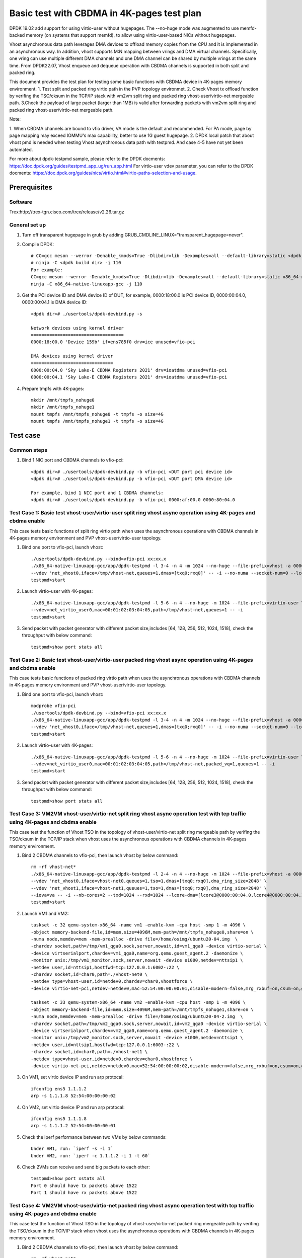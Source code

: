 .. SPDX-License-Identifier: BSD-3-Clause
   Copyright(c) 2022 Intel Corporation

===========================================
Basic test with CBDMA in 4K-pages test plan
===========================================

DPDK 19.02 add support for using virtio-user without hugepages. The --no-huge mode was augmented to use memfd-backed memory
(on systems that support memfd), to allow using virtio-user-based NICs without hugepages.

Vhost asynchronous data path leverages DMA devices to offload memory copies from the CPU and it is implemented in an asynchronous way.
In addition, vhost supports M:N mapping between vrings and DMA virtual channels. Specifically, one vring can use multiple different DMA
channels and one DMA channel can be shared by multiple vrings at the same time. From DPDK22.07, Vhost enqueue and dequeue operation with
CBDMA channels is supported in both split and packed ring.

This document provides the test plan for testing some basic functions with CBDMA device in 4K-pages memory environment.
1. Test split and packed ring virtio path in the PVP topology environmet.
2. Check Vhost tx offload function by verifing the TSO/cksum in the TCP/IP stack with vm2vm split ring and packed ring
vhost-user/virtio-net mergeable path.
3.Check the payload of large packet (larger than 1MB) is valid after forwarding packets with vm2vm split ring and packed ring
vhost-user/virtio-net mergeable path.

Note:

1. When CBDMA channels are bound to vfio driver, VA mode is the default and recommended.
For PA mode, page by page mapping may exceed IOMMU's max capability, better to use 1G guest hugepage.
2. DPDK local patch that about vhost pmd is needed when testing Vhost asynchronous data path with testpmd. And case 4-5 have not yet been automated.

For more about dpdk-testpmd sample, please refer to the DPDK docments:
https://doc.dpdk.org/guides/testpmd_app_ug/run_app.html
For virtio-user vdev parameter, you can refer to the DPDK docments:
https://doc.dpdk.org/guides/nics/virtio.html#virtio-paths-selection-and-usage.

Prerequisites
=============

Software
--------
Trex:http://trex-tgn.cisco.com/trex/release/v2.26.tar.gz

General set up
--------------
1. Turn off transparent hugepage in grub by adding GRUB_CMDLINE_LINUX="transparent_hugepage=never".
   
2. Compile DPDK::

	# CC=gcc meson --werror -Denable_kmods=True -Dlibdir=lib -Dexamples=all --default-library=static <dpdk build dir>
	# ninja -C <dpdk build dir> -j 110
	For example:
	CC=gcc meson --werror -Denable_kmods=True -Dlibdir=lib -Dexamples=all --default-library=static x86_64-native-linuxapp-gcc
	ninja -C x86_64-native-linuxapp-gcc -j 110

3. Get the PCI device ID and DMA device ID of DUT, for example, 0000:18:00.0 is PCI device ID, 0000:00:04.0, 0000:00:04.1 is DMA device ID::

	<dpdk dir># ./usertools/dpdk-devbind.py -s

	Network devices using kernel driver
	===================================
	0000:18:00.0 'Device 159b' if=ens785f0 drv=ice unused=vfio-pci

	DMA devices using kernel driver
	===============================
	0000:00:04.0 'Sky Lake-E CBDMA Registers 2021' drv=ioatdma unused=vfio-pci
	0000:00:04.1 'Sky Lake-E CBDMA Registers 2021' drv=ioatdma unused=vfio-pci

4. Prepare tmpfs with 4K-pages::

	mkdir /mnt/tmpfs_nohuge0
	mkdir /mnt/tmpfs_nohuge1
	mount tmpfs /mnt/tmpfs_nohuge0 -t tmpfs -o size=4G
	mount tmpfs /mnt/tmpfs_nohuge1 -t tmpfs -o size=4G

Test case
=========

Common steps
------------
1. Bind 1 NIC port and CBDMA channels to vfio-pci::

	<dpdk dir># ./usertools/dpdk-devbind.py -b vfio-pci <DUT port pci device id>
	<dpdk dir># ./usertools/dpdk-devbind.py -b vfio-pci <DUT port DMA device id>

	For example, bind 1 NIC port and 1 CBDMA channels:
	<dpdk dir># ./usertools/dpdk-devbind.py -b vfio-pci 0000:af:00.0 0000:80:04.0

Test Case 1: Basic test vhost-user/virtio-user split ring vhost async operation using 4K-pages and cbdma enable
---------------------------------------------------------------------------------------------------------------
This case tests basic functions of split ring virtio path when uses the asynchronous operations with CBDMA channels in 4K-pages memory environment and PVP vhost-user/virtio-user topology.

1. Bind one port to vfio-pci, launch vhost::

	./usertools/dpdk-devbind.py --bind=vfio-pci xx:xx.x
	./x86_64-native-linuxapp-gcc/app/dpdk-testpmd -l 3-4 -n 4 -m 1024 --no-huge --file-prefix=vhost -a 0000:18:00.0 -a 0000:00:04.0 \
	--vdev 'net_vhost0,iface=/tmp/vhost-net,queues=1,dmas=[txq0;rxq0]' -- -i --no-numa --socket-num=0 --lcore-dma=[lcore4@0000:00:04.0]
	testpmd>start

2. Launch virtio-user with 4K-pages::

	./x86_64-native-linuxapp-gcc/app/dpdk-testpmd -l 5-6 -n 4 --no-huge -m 1024 --file-prefix=virtio-user \
	--vdev=net_virtio_user0,mac=00:01:02:03:04:05,path=/tmp/vhost-net,queues=1 -- -i
	testpmd>start

3. Send packet with packet generator with different packet size,includes [64, 128, 256, 512, 1024, 1518], check the throughput with below command::

	testpmd>show port stats all

Test Case 2: Basic test vhost-user/virtio-user packed ring vhost async operation using 4K-pages and cbdma enable
----------------------------------------------------------------------------------------------------------------
This case tests basic functions of packed ring virtio path when uses the asynchronous operations with CBDMA channels in 4K-pages memory environment and PVP vhost-user/virtio-user topology.

1. Bind one port to vfio-pci, launch vhost::

	modprobe vfio-pci
	./usertools/dpdk-devbind.py --bind=vfio-pci xx:xx.x
	./x86_64-native-linuxapp-gcc/app/dpdk-testpmd -l 3-4 -n 4 -m 1024 --no-huge --file-prefix=vhost -a 0000:18:00.0 -a 0000:00:04.0 \
	--vdev 'net_vhost0,iface=/tmp/vhost-net,queues=1,dmas=[txq0;rxq0]' -- -i --no-numa --socket-num=0 --lcore-dma=[lcore4@0000:00:04.0]
	testpmd>start

2. Launch virtio-user with 4K-pages::

	./x86_64-native-linuxapp-gcc/app/dpdk-testpmd -l 5-6 -n 4 --no-huge -m 1024 --file-prefix=virtio-user \
	--vdev=net_virtio_user0,mac=00:01:02:03:04:05,path=/tmp/vhost-net,packed_vq=1,queues=1 -- -i
	testpmd>start

3. Send packet with packet generator with different packet size,includes [64, 128, 256, 512, 1024, 1518], check the throughput with below command::

	testpmd>show port stats all

Test Case 3: VM2VM vhost-user/virtio-net split ring vhost async operation test with tcp traffic using 4K-pages and cbdma enable
-------------------------------------------------------------------------------------------------------------------------------
This case test the function of Vhost TSO in the topology of vhost-user/virtio-net split ring mergeable path by verifing the TSO/cksum in the TCP/IP stack
when vhost uses the asynchronous operations with CBDMA channels in 4K-pages memory environment.

1. Bind 2 CBDMA channels to vfio-pci, then launch vhost by below command::

	rm -rf vhost-net*
	./x86_64-native-linuxapp-gcc/app/dpdk-testpmd -l 2-4 -n 4 --no-huge -m 1024 --file-prefix=vhost -a 0000:00:04.0 -a 0000:00:04.1 \
	--vdev 'net_vhost0,iface=vhost-net0,queues=1,tso=1,dmas=[txq0;rxq0],dma_ring_size=2048' \
	--vdev 'net_vhost1,iface=vhost-net1,queues=1,tso=1,dmas=[txq0;rxq0],dma_ring_size=2048' \
	--iova=va -- -i --nb-cores=2 --txd=1024 --rxd=1024 --lcore-dma=[lcore3@0000:00:04.0,lcore4@0000:00:04.1]
	testpmd>start

2. Launch VM1 and VM2::

	taskset -c 32 qemu-system-x86_64 -name vm1 -enable-kvm -cpu host -smp 1 -m 4096 \
	-object memory-backend-file,id=mem,size=4096M,mem-path=/mnt/tmpfs_nohuge0,share=on \
	-numa node,memdev=mem -mem-prealloc -drive file=/home/osimg/ubuntu20-04.img  \
	-chardev socket,path=/tmp/vm1_qga0.sock,server,nowait,id=vm1_qga0 -device virtio-serial \
	-device virtserialport,chardev=vm1_qga0,name=org.qemu.guest_agent.2 -daemonize \
	-monitor unix:/tmp/vm1_monitor.sock,server,nowait -device e1000,netdev=nttsip1 \
	-netdev user,id=nttsip1,hostfwd=tcp:127.0.0.1:6002-:22 \
	-chardev socket,id=char0,path=./vhost-net0 \
	-netdev type=vhost-user,id=netdev0,chardev=char0,vhostforce \
	-device virtio-net-pci,netdev=netdev0,mac=52:54:00:00:00:01,disable-modern=false,mrg_rxbuf=on,csum=on,guest_csum=on,host_tso4=on,guest_tso4=on,guest_ecn=on -vnc :10

	taskset -c 33 qemu-system-x86_64 -name vm2 -enable-kvm -cpu host -smp 1 -m 4096 \
	-object memory-backend-file,id=mem,size=4096M,mem-path=/mnt/tmpfs_nohuge1,share=on \
	-numa node,memdev=mem -mem-prealloc -drive file=/home/osimg/ubuntu20-04-2.img  \
	-chardev socket,path=/tmp/vm2_qga0.sock,server,nowait,id=vm2_qga0 -device virtio-serial \
	-device virtserialport,chardev=vm2_qga0,name=org.qemu.guest_agent.2 -daemonize \
	-monitor unix:/tmp/vm2_monitor.sock,server,nowait -device e1000,netdev=nttsip1 \
	-netdev user,id=nttsip1,hostfwd=tcp:127.0.0.1:6003-:22 \
	-chardev socket,id=char0,path=./vhost-net1 \
	-netdev type=vhost-user,id=netdev0,chardev=char0,vhostforce \
	-device virtio-net-pci,netdev=netdev0,mac=52:54:00:00:00:02,disable-modern=false,mrg_rxbuf=on,csum=on,guest_csum=on,host_tso4=on,guest_tso4=on,guest_ecn=on -vnc :12

3. On VM1, set virtio device IP and run arp protocal::

	ifconfig ens5 1.1.1.2
	arp -s 1.1.1.8 52:54:00:00:00:02

4. On VM2, set virtio device IP and run arp protocal::

	ifconfig ens5 1.1.1.8
	arp -s 1.1.1.2 52:54:00:00:00:01

5. Check the iperf performance between two VMs by below commands::

	Under VM1, run: `iperf -s -i 1`
	Under VM2, run: `iperf -c 1.1.1.2 -i 1 -t 60`

6. Check 2VMs can receive and send big packets to each other::

	testpmd>show port xstats all
	Port 0 should have tx packets above 1522
	Port 1 should have rx packets above 1522

Test Case 4: VM2VM vhost-user/virtio-net packed ring vhost async operation test with tcp traffic using 4K-pages and cbdma enable
--------------------------------------------------------------------------------------------------------------------------------
This case test the function of Vhost TSO in the topology of vhost-user/virtio-net packed ring mergeable path by verifing the TSO/cksum in the TCP/IP stack
when vhost uses the asynchronous operations with CBDMA channels in 4K-pages memory environment.

1. Bind 2 CBDMA channels to vfio-pci, then launch vhost by below command::

	rm -rf vhost-net*
	./x86_64-native-linuxapp-gcc/app/dpdk-testpmd -l 2-4 -n 4 --no-huge -m 1024 --file-prefix=vhost -a 0000:00:04.0 -a 0000:00:04.1 \
	--vdev 'net_vhost0,iface=vhost-net0,queues=1,tso=1,dmas=[txq0;rxq0],dma_ring_size=2048' \
	--vdev 'net_vhost1,iface=vhost-net1,queues=1,tso=1,dmas=[txq0;rxq0],dma_ring_size=2048' \
	--iova=va -- -i --nb-cores=2 --txd=1024 --rxd=1024 --lcore-dma=[lcore3@0000:00:04.0,lcore4@0000:00:04.1]
	testpmd>start

2. Launch VM1 and VM2::

	taskset -c 32 qemu-system-x86_64 -name vm1 -enable-kvm -cpu host -smp 1 -m 4096 \
	-object memory-backend-file,id=mem,size=4096M,mem-path=/mnt/tmpfs_nohuge0,share=on \
	-numa node,memdev=mem -mem-prealloc -drive file=/home/osimg/ubuntu20-04.img  \
	-chardev socket,path=/tmp/vm1_qga0.sock,server,nowait,id=vm1_qga0 -device virtio-serial \
	-device virtserialport,chardev=vm1_qga0,name=org.qemu.guest_agent.2 -daemonize \
	-monitor unix:/tmp/vm1_monitor.sock,server,nowait -device e1000,netdev=nttsip1 \
	-netdev user,id=nttsip1,hostfwd=tcp:127.0.0.1:6002-:22 \
	-chardev socket,id=char0,path=./vhost-net0 \
	-netdev type=vhost-user,id=netdev0,chardev=char0,vhostforce \
	-device virtio-net-pci,netdev=netdev0,mac=52:54:00:00:00:01,disable-modern=false,mrg_rxbuf=on,csum=on,guest_csum=on,host_tso4=on,guest_tso4=on,guest_ecn=on,packed=on -vnc :10

	taskset -c 33 qemu-system-x86_64 -name vm2 -enable-kvm -cpu host -smp 1 -m 4096 \
	-object memory-backend-file,id=mem,size=4096M,mem-path=/mnt/tmpfs_nohuge1,share=on \
	-numa node,memdev=mem -mem-prealloc -drive file=/home/osimg/ubuntu20-04-2.img  \
	-chardev socket,path=/tmp/vm2_qga0.sock,server,nowait,id=vm2_qga0 -device virtio-serial \
	-device virtserialport,chardev=vm2_qga0,name=org.qemu.guest_agent.2 -daemonize \
	-monitor unix:/tmp/vm2_monitor.sock,server,nowait -device e1000,netdev=nttsip1 \
	-netdev user,id=nttsip1,hostfwd=tcp:127.0.0.1:6003-:22 \
	-chardev socket,id=char0,path=./vhost-net1 \
	-netdev type=vhost-user,id=netdev0,chardev=char0,vhostforce \
	-device virtio-net-pci,netdev=netdev0,mac=52:54:00:00:00:02,disable-modern=false,mrg_rxbuf=on,csum=on,guest_csum=on,host_tso4=on,guest_tso4=on,guest_ecn=on,packed=on -vnc :12

3. On VM1, set virtio device IP and run arp protocal::

	ifconfig ens5 1.1.1.2
	arp -s 1.1.1.8 52:54:00:00:00:02

4. On VM2, set virtio device IP and run arp protocal::

	ifconfig ens5 1.1.1.8
	arp -s 1.1.1.2 52:54:00:00:00:01

5. Check the iperf performance between two VMs by below commands::

	Under VM1, run: `iperf -s -i 1`
	Under VM2, run: `iperf -c 1.1.1.2 -i 1 -t 60`

6. Check 2VMs can receive and send big packets to each other::

	testpmd>show port xstats all
	Port 0 should have tx packets above 1522
	Port 1 should have rx packets above 1522

Test Case 5: vm2vm vhost/virtio-net split ring multi queues using 4K-pages and cbdma enable
-------------------------------------------------------------------------------------------
This case uses iperf and scp to test the payload of large packet (larger than 1MB) is valid after packets forwarding in vm2vm vhost-user/virtio-net
split ring mergeable path when vhost uses the asynchronous operations with CBDMA channels in 4K-pages memory environment. The dynamic change of multi-queues number is also tested.

1. Bind one port to vfio-pci, launch vhost::

	./x86_64-native-linuxapp-gcc/app/dpdk-testpmd -l 1-5 -n 4 --no-huge -m 1024 --file-prefix=vhost -a 0000:00:04.0 -a 0000:00:04.1 -a 0000:00:04.2 -a 0000:00:04.3 -a 0000:00:04.4 -a 0000:00:04.5 -a 0000:00:04.6 -a 0000:00:04.7 \
	-a 0000:80:04.0 -a 0000:80:04.1 -a 0000:80:04.2 -a 0000:80:04.3 -a 0000:80:04.4 -a 0000:80:04.5 -a 0000:80:04.6 -a 0000:80:04.7 \
	--vdev 'net_vhost0,iface=vhost-net0,client=1,queues=8,dmas=[txq0;txq1;txq2;txq3;txq4;txq5;txq6;txq7]' \
	--vdev 'net_vhost1,iface=vhost-net1,client=1,queues=8,dmas=[txq0;txq1;txq2;txq3;txq4;txq5;txq6;txq7]' \
	--iova=va -- -i --nb-cores=4 --txd=1024 --rxd=1024 --rxq=8 --txq=8 \
	--lcore-dma=[lcore2@0000:00:04.0,lcore2@0000:00:04.1,lcore2@0000:00:04.2,lcore2@0000:00:04.3,lcore2@0000:00:04.4,lcore2@0000:00:04.5,lcore3@0000:00:04.6,lcore3@0000:00:04.7,lcore4@0000:80:04.0,lcore4@0000:80:04.1,lcore4@0000:80:04.2,lcore4@0000:80:04.3,lcore4@0000:80:04.4,lcore4@0000:80:04.5,lcore4@0000:80:04.6,lcore5@0000:80:04.7]
	testpmd>start

2. Launch VM qemu::

	taskset -c 32 qemu-system-x86_64 -name vm1 -enable-kvm -cpu host -smp 8 -m 4096 \
	-object memory-backend-file,id=mem,size=4096M,mem-path=/mnt/tmpfs_nohuge0,share=on \
	-numa node,memdev=mem -mem-prealloc -drive file=/home/osimg/ubuntu20-04.img  \
	-chardev socket,path=/tmp/vm2_qga0.sock,server,nowait,id=vm2_qga0 -device virtio-serial \
	-device virtserialport,chardev=vm2_qga0,name=org.qemu.guest_agent.2 -daemonize \
	-monitor unix:/tmp/vm2_monitor.sock,server,nowait -device e1000,netdev=nttsip1 \
	-netdev user,id=nttsip1,hostfwd=tcp:127.0.0.1:6002-:22 \
	-chardev socket,id=char0,path=./vhost-net0,server \
	-netdev type=vhost-user,id=netdev0,chardev=char0,vhostforce,queues=8 \
	-device virtio-net-pci,netdev=netdev0,mac=52:54:00:00:00:01,disable-modern=false,mrg_rxbuf=on,mq=on,vectors=40,csum=on,guest_csum=on,host_tso4=on,guest_tso4=on,guest_ecn=on,guest_ufo=on,host_ufo=on -vnc :10

	taskset -c 40 qemu-system-x86_64 -name vm2 -enable-kvm -cpu host -smp 8 -m 4096 \
	-object memory-backend-file,id=mem,size=4096M,mem-path=/mnt/tmpfs_nohuge1,share=on \
	-numa node,memdev=mem -mem-prealloc -drive file=/home/osimg/ubuntu20-04-2.img  \
	-chardev socket,path=/tmp/vm2_qga0.sock,server,nowait,id=vm2_qga0 -device virtio-serial \
	-device virtserialport,chardev=vm2_qga0,name=org.qemu.guest_agent.2 -daemonize \
	-monitor unix:/tmp/vm2_monitor.sock,server,nowait -device e1000,netdev=nttsip1 \
	-netdev user,id=nttsip1,hostfwd=tcp:127.0.0.1:6003-:22 \
	-chardev socket,id=char0,path=./vhost-net1,server \
	-netdev type=vhost-user,id=netdev0,chardev=char0,vhostforce,queues=8 \
	-device virtio-net-pci,netdev=netdev0,mac=52:54:00:00:00:02,disable-modern=false,mrg_rxbuf=on,mq=on,vectors=40,csum=on,guest_csum=on,host_tso4=on,guest_tso4=on,guest_ecn=on,guest_ufo=on,host_ufo=on -vnc :12

3. On VM1, set virtio device IP and run arp protocal::

	ethtool -L ens5 combined 8
	ifconfig ens5 1.1.1.2
	arp -s 1.1.1.8 52:54:00:00:00:02

4. On VM2, set virtio device IP and run arp protocal::

	ethtool -L ens5 combined 8
	ifconfig ens5 1.1.1.8
	arp -s 1.1.1.2 52:54:00:00:00:01

5. Scp 1MB file form VM1 to VM2::

	Under VM1, run: `scp [xxx] root@1.1.1.8:/`   [xxx] is the file name

6. Check the iperf performance between two VMs by below commands::

	Under VM1, run: `iperf -s -i 1`
	Under VM2, run: `iperf -c 1.1.1.2 -i 1 -t 60`

7. Quit and relaunch vhost w/ diff CBDMA channels::

	./x86_64-native-linuxapp-gcc/app/dpdk-testpmd -l 1-5 -n 4 --no-huge -m 1024 --file-prefix=vhost -a 0000:00:04.0 -a 0000:00:04.1 -a 0000:00:04.2 -a 0000:00:04.3 -a 0000:00:04.4 -a 0000:00:04.5 -a 0000:00:04.6 -a 0000:00:04.7 \
	-a 0000:80:04.0 -a 0000:80:04.1 -a 0000:80:04.2 -a 0000:80:04.3 -a 0000:80:04.4 -a 0000:80:04.5 -a 0000:80:04.6 -a 0000:80:04.7 \
	--vdev 'net_vhost0,iface=vhost-net0,client=1,queues=8,dmas=[txq0;txq1;txq2;txq3;txq4;txq5;rxq2;rxq3;rxq4;rxq5;rxq6;rxq7]' \
	--vdev 'net_vhost1,iface=vhost-net1,client=1,queues=8,dmas=[txq0;txq1;txq2;txq3;txq4;txq5;rxq2;rxq3;rxq4;rxq5;rxq6;rxq7]' \
	--iova=va -- -i --nb-cores=4 --txd=1024 --rxd=1024 --rxq=8 --txq=8 \
	--lcore-dma=[lcore2@0000:00:04.0,lcore2@0000:00:04.1,lcore2@0000:00:04.2,lcore2@0000:00:04.3,lcore3@0000:00:04.0,lcore3@0000:00:04.2,lcore3@0000:00:04.4,lcore3@0000:00:04.5,lcore3@0000:00:04.6,lcore3@0000:00:04.7,lcore4@0000:00:04.1,lcore4@0000:00:04.3,lcore4@0000:80:04.0,lcore4@0000:80:04.1,lcore4@0000:80:04.2,lcore4@0000:80:04.3,lcore4@0000:80:04.4,lcore4@0000:80:04.5,lcore4@0000:80:04.6,lcore5@0000:80:04.7]
	testpmd>start

8. Rerun step 5-6.

9. Quit and relaunch vhost w/o CBDMA channels::

	./x86_64-native-linuxapp-gcc/app/dpdk-testpmd -l 1-5 -n 4 --file-prefix=vhost \
	--vdev 'net_vhost0,iface=vhost-net0,client=1,queues=4' --vdev 'net_vhost1,iface=vhost-net1,client=1,queues=4' \
	-- -i --nb-cores=4 --txd=1024 --rxd=1024 --rxq=4 --txq=4
	testpmd>start

10. On VM1, set virtio device::

	ethtool -L ens5 combined 4

11. On VM2, set virtio device::

	ethtool -L ens5 combined 4

12. Scp 1MB file form VM1 to VM2::

	Under VM1, run: `scp [xxx] root@1.1.1.8:/`   [xxx] is the file name

13. Check the iperf performance and compare with CBDMA enable performance, ensure CMDMA enable performance is higher::

	Under VM1, run: `iperf -s -i 1`
	Under VM2, run: `iperf -c 1.1.1.2 -i 1 -t 60`

14. Quit and relaunch vhost with 1 queues::

	./x86_64-native-linuxapp-gcc/app/dpdk-testpmd -l 1-5 -n 4 --no-huge -m 1024 --file-prefix=vhost \
	--vdev 'net_vhost0,iface=vhost-net0,client=1,queues=4' --vdev 'net_vhost1,iface=vhost-net1,client=1,queues=4' \
	-- -i --nb-cores=4 --txd=1024 --rxd=1024 --rxq=1 --txq=1
	testpmd>start

15. On VM1, set virtio device::

	ethtool -L ens5 combined 1

16. On VM2, set virtio device::

	ethtool -L ens5 combined 1

17. Scp 1MB file form VM1 to VM2M, check packets can be forwarding success by scp::

	Under VM1, run: `scp [xxx] root@1.1.1.8:/`   [xxx] is the file name

18. Check the iperf performance, ensure queue0 can work from vhost side::

	Under VM1, run: `iperf -s -i 1`
	Under VM2, run: `iperf -c 1.1.1.2 -i 1 -t 60`

Test Case 6: vm2vm vhost/virtio-net packed ring multi queues using 4K-pages and cbdma enable
--------------------------------------------------------------------------------------------
This case uses iperf and scp to test the payload of large packet (larger than 1MB) is valid after packets forwarding in vm2vm vhost-user/virtio-net
packed ring mergeable path when vhost uses the asynchronous operations with CBDMA channels in 4K-pages memory environment.

1. Bind one port to vfio-pci, launch vhost::

	./x86_64-native-linuxapp-gcc/app/dpdk-testpmd -l 1-5 -n 4 --no-huge -m 1024 --file-prefix=vhost -a 0000:00:04.0 -a 0000:00:04.1 -a 0000:00:04.2 -a 0000:00:04.3 -a 0000:00:04.4 -a 0000:00:04.5 -a 0000:00:04.6 -a 0000:00:04.7 \
	-a 0000:80:04.0 -a 0000:80:04.1 -a 0000:80:04.2 -a 0000:80:04.3 -a 0000:80:04.4 -a 0000:80:04.5 -a 0000:80:04.6 -a 0000:80:04.7 \
	--vdev 'net_vhost0,iface=vhost-net0,client=1,queues=8,dmas=[txq0;txq1;txq2;txq3;txq4;txq5;txq6;txq7]' \
	--vdev 'net_vhost1,iface=vhost-net1,client=1,queues=8,dmas=[txq0;txq1;txq2;txq3;txq4;txq5;txq6;txq7]' \
	--iova=va -- -i --nb-cores=4 --txd=1024 --rxd=1024 --rxq=8 --txq=8 \
	--lcore-dma=[lcore2@0000:00:04.0,lcore2@0000:00:04.1,lcore2@0000:00:04.2,lcore2@0000:00:04.3,lcore2@0000:00:04.4,lcore2@0000:00:04.5,lcore3@0000:00:04.6,lcore3@0000:00:04.7,lcore4@0000:80:04.0,lcore4@0000:80:04.1,lcore4@0000:80:04.2,lcore4@0000:80:04.3,lcore4@0000:80:04.4,lcore4@0000:80:04.5,lcore4@0000:80:04.6,lcore5@0000:80:04.7]
	testpmd>start

2. Launch VM qemu::

	taskset -c 32 qemu-system-x86_64 -name vm1 -enable-kvm -cpu host -smp 8 -m 4096 \
	-object memory-backend-file,id=mem,size=4096M,mem-path=/mnt/tmpfs_nohuge0,share=on \
	-numa node,memdev=mem -mem-prealloc -drive file=/home/osimg/ubuntu20-04.img  \
	-chardev socket,path=/tmp/vm2_qga0.sock,server,nowait,id=vm2_qga0 -device virtio-serial \
	-device virtserialport,chardev=vm2_qga0,name=org.qemu.guest_agent.2 -daemonize \
	-monitor unix:/tmp/vm2_monitor.sock,server,nowait -device e1000,netdev=nttsip1 \
	-netdev user,id=nttsip1,hostfwd=tcp:127.0.0.1:6002-:22 \
	-chardev socket,id=char0,path=./vhost-net0,server \
	-netdev type=vhost-user,id=netdev0,chardev=char0,vhostforce,queues=8 \
	-device virtio-net-pci,netdev=netdev0,mac=52:54:00:00:00:01,disable-modern=false,mrg_rxbuf=on,mq=on,vectors=40,csum=on,guest_csum=on,host_tso4=on,guest_tso4=on,guest_ecn=on,guest_ufo=on,host_ufo=on,packed=on -vnc :10

	taskset -c 40 qemu-system-x86_64 -name vm2 -enable-kvm -cpu host -smp 8 -m 4096 \
	-object memory-backend-file,id=mem,size=4096M,mem-path=/mnt/tmpfs_nohuge1,share=on \
	-numa node,memdev=mem -mem-prealloc -drive file=/home/osimg/ubuntu20-04-2.img  \
	-chardev socket,path=/tmp/vm2_qga0.sock,server,nowait,id=vm2_qga0 -device virtio-serial \
	-device virtserialport,chardev=vm2_qga0,name=org.qemu.guest_agent.2 -daemonize \
	-monitor unix:/tmp/vm2_monitor.sock,server,nowait -device e1000,netdev=nttsip1 \
	-netdev user,id=nttsip1,hostfwd=tcp:127.0.0.1:6003-:22 \
	-chardev socket,id=char0,path=./vhost-net1,server \
	-netdev type=vhost-user,id=netdev0,chardev=char0,vhostforce,queues=8 \
	-device virtio-net-pci,netdev=netdev0,mac=52:54:00:00:00:02,disable-modern=false,mrg_rxbuf=on,mq=on,vectors=40,csum=on,guest_csum=on,host_tso4=on,guest_tso4=on,guest_ecn=on,guest_ufo=on,host_ufo=on,packed=on -vnc :12

3. On VM1, set virtio device IP and run arp protocal::

	ethtool -L ens5 combined 8
	ifconfig ens5 1.1.1.2
	arp -s 1.1.1.8 52:54:00:00:00:02

4. On VM2, set virtio device IP and run arp protocal::

	ethtool -L ens5 combined 8
	ifconfig ens5 1.1.1.8
	arp -s 1.1.1.2 52:54:00:00:00:01

5. Scp 1MB file form VM1 to VM2::

	Under VM1, run: `scp [xxx] root@1.1.1.8:/`   [xxx] is the file name

6. Check the iperf performance between two VMs by below commands::

	Under VM1, run: `iperf -s -i 1`
	Under VM2, run: `iperf -c 1.1.1.2 -i 1 -t 60`

Test Case 7: vm2vm vhost/virtio-net split ring multi queues using 1G/4k-pages and cbdma enable
----------------------------------------------------------------------------------------------
This case uses iperf and scp to test the payload of large packet (larger than 1MB) is valid after packets forwarding in vm2vm vhost-user/virtio-net
split ring mergeable path when vhost uses the asynchronous operations with CBDMA channels,the back-end is in 1G-pages memory environment and the front-end is in 4k-pages memory environment.

1. Bind 16 CBDMA channel to vfio-pci, launch vhost::

	./usertools/dpdk-devbind.py --bind=vfio-pci 0000:80:04.0 0000:80:04.1 0000:80:04.2 0000:80:04.3 0000:80:04.4 0000:80:04.5 0000:80:04.6 0000:80:04.7 \
	0000:00:04.0 0000:00:04.1 0000:00:04.2 0000:00:04.3 0000:00:04.4 0000:00:04.5 0000:00:04.6 0000:00:04.7

	./x86_64-native-linuxapp-gcc/app/dpdk-testpmd -l 29-33 -n 4 -m 1024 --file-prefix=vhost \
	-a 0000:80:04.0 -a 0000:80:04.1 -a 0000:00:04.2 -a 0000:00:04.3 -a 0000:00:04.4 -a 0000:00:04.5 -a 0000:00:04.6 -a 0000:00:04.7 \
	-a 0000:80:04.0 -a 0000:80:04.1 -a 0000:80:04.2 -a 0000:80:04.3 -a 0000:80:04.4 -a 0000:80:04.5 -a 0000:80:04.6 -a 0000:80:04.7 \
	--vdev 'net_vhost0,iface=vhost-net0,client=1,queues=8,dmas=[txq0;txq1;txq2;txq3;txq4;txq5;rxq2;rxq3;rxq4;rxq5;rxq6;rxq7]' \
	--vdev 'net_vhost1,iface=vhost-net1,client=1,queues=8,dmas=[txq0;txq1;txq2;txq3;txq4;txq5;rxq2;rxq3;rxq4;rxq5;rxq6;rxq7]' \
	--iova=va -- -i --nb-cores=4 --txd=1024 --rxd=1024 --rxq=8 --txq=8 \
	--lcore-dma=[lcore30@0000:80:04.0,lcore30@0000:80:04.1,lcore30@0000:00:04.2,lcore30@0000:00:04.3,lcore31@0000:00:04.4,lcore31@0000:00:04.5,lcore31@0000:00:04.6,lcore31@0000:00:04.7,lcore32@0000:80:04.0,lcore32@0000:80:04.1,lcore32@0000:80:04.2,lcore32@0000:80:04.3,lcore33@0000:80:04.4,lcore33@0000:80:04.5,lcore33@0000:80:04.6,lcore33@0000:80:04.7]
	testpmd>start

2. Launch VM qemu::

	taskset -c 20,21,22,23,24,25,26,27 /home/QEMU/qemu-6.2.0/bin/qemu-system-x86_64 -name vm1 -enable-kvm -cpu host -smp 8 -m 4096 \
	-object memory-backend-file,id=mem,size=4096M,mem-path=/mnt/tmpfs_nohuge0,share=on \
	-numa node,memdev=mem -mem-prealloc -drive file=/home/image/ubuntu2004.img \
	-chardev socket,path=/tmp/vm2_qga0.sock,server,nowait,id=vm2_qga0 -device virtio-serial \
	-device virtserialport,chardev=vm2_qga0,name=org.qemu.guest_agent.2 -daemonize \
	-monitor unix:/tmp/vm2_monitor.sock,server,nowait -device e1000,netdev=nttsip1 \
	-netdev user,id=nttsip1,hostfwd=tcp:10.239.251.220:6000-:22 \
	-chardev socket,id=char0,path=./vhost-net0,server \
	-netdev type=vhost-user,id=netdev0,chardev=char0,vhostforce,queues=8 \
	-device virtio-net-pci,netdev=netdev0,mac=52:54:00:00:00:01,disable-modern=false,mrg_rxbuf=on,mq=on,vectors=40,csum=on,guest_csum=on,host_tso4=on,guest_tso4=on,guest_ecn=on,guest_ufo=on,host_ufo=on -vnc :10

	taskset -c 48,49,50,51,52,53,54,55 /home/QEMU/qemu-6.2.0/bin/qemu-system-x86_64 -name vm2 -enable-kvm -cpu host -smp 8 -m 4096 \
	-object memory-backend-file,id=mem,size=4096M,mem-path=/mnt/tmpfs_nohuge1,share=on \
	-numa node,memdev=mem -mem-prealloc -drive file=/home/image/ubuntu2004_2.img \
	-chardev socket,path=/tmp/vm2_qga0.sock,server,nowait,id=vm2_qga0 -device virtio-serial \
	-device virtserialport,chardev=vm2_qga0,name=org.qemu.guest_agent.2 -daemonize \
	-monitor unix:/tmp/vm2_monitor.sock,server,nowait -device e1000,netdev=nttsip1 \
	-netdev user,id=nttsip1,hostfwd=tcp:10.239.251.220:6001-:22 \
	-chardev socket,id=char0,path=./vhost-net1,server \
	-netdev type=vhost-user,id=netdev0,chardev=char0,vhostforce,queues=8 \
	-device virtio-net-pci,netdev=netdev0,mac=52:54:00:00:00:02,disable-modern=false,mrg_rxbuf=on,mq=on,vectors=40,csum=on,guest_csum=on,host_tso4=on,guest_tso4=on,guest_ecn=on,guest_ufo=on,host_ufo=on -vnc :12

3. On VM1, set virtio device IP and run arp protocal::

	ethtool -L ens5 combined 8
	ifconfig ens5 1.1.1.2
	arp -s 1.1.1.8 52:54:00:00:00:02

4. On VM2, set virtio device IP and run arp protocal::

	ethtool -L ens5 combined 8
	ifconfig ens5 1.1.1.8
	arp -s 1.1.1.2 52:54:00:00:00:01

5. Scp 1MB file form VM1 to VM2::

	Under VM1, run: `scp [xxx] root@1.1.1.8:/` [xxx] is the file name

6. Check the iperf performance between two VMs by below commands::

	Under VM1, run: `iperf -s -i 1`
	Under VM2, run: `iperf -c 1.1.1.2 -i 1 -t 60`

7. Quit and relaunch vhost w/ diff CBDMA channels::

	./x86_64-native-linuxapp-gcc/app/dpdk-testpmd -l 1-5 -n 4 --no-huge -m 1024 --file-prefix=vhost -a 0000:00:04.0 -a 0000:00:04.1 -a 0000:00:04.2 -a 0000:00:04.3 -a 0000:00:04.4 -a 0000:00:04.5 -a 0000:00:04.6 -a 0000:00:04.7 \
	-a 0000:80:04.0 -a 0000:80:04.1 -a 0000:80:04.2 -a 0000:80:04.3 -a 0000:80:04.4 -a 0000:80:04.5 -a 0000:80:04.6 -a 0000:80:04.7 \
	--vdev 'net_vhost0,iface=vhost-net0,client=1,queues=8,dmas=[txq0;txq1;txq2;txq3;txq4;txq5;txq6;txq7;rxq0;rxq1;rxq2;rxq3;rxq4;rxq5;rxq6;rxq7]' \
	--vdev 'net_vhost1,iface=vhost-net1,client=1,queues=8,dmas=[txq0;txq1;txq2;txq3;txq4;txq5;txq6;txq7;rxq0;rxq1;rxq2;rxq3;rxq4;rxq5;rxq6;rxq7]' \
	--iova=va -- -i --nb-cores=4 --txd=1024 --rxd=1024 --rxq=8 --txq=8 \
	--lcore-dma=[lcore2@0000:00:04.0,lcore2@0000:00:04.1,lcore2@0000:00:04.2,lcore2@0000:00:04.3,lcore3@0000:00:04.0,lcore3@0000:00:04.2,lcore3@0000:00:04.4,lcore3@0000:00:04.5,lcore3@0000:00:04.6,lcore3@0000:00:04.7,lcore4@0000:00:04.1,lcore4@0000:00:04.3,lcore4@0000:80:04.0,lcore4@0000:80:04.1,lcore4@0000:80:04.2,lcore4@0000:80:04.3,lcore4@0000:80:04.4,lcore4@0000:80:04.5,lcore4@0000:80:04.6,lcore5@0000:80:04.7]
	testpmd>start

8. Rerun step 5-6.

Test Case 8: vm2vm vhost/virtio-net split packed ring multi queues with 1G/4k-pages and cbdma enable
----------------------------------------------------------------------------------------------------
This case uses iperf and scp to test the payload of large packet (larger than 1MB) is valid after packets forwarding in vm2vm vhost-user/virtio-net
split and packed ring mergeable path when vhost uses the asynchronous operations with CBDMA channels,the back-end is in 1G-pages memory environment and the front-end is in 4k-pages memory environment.

1. Bind 16 CBDMA channel to vfio-pci, launch vhost::

	./usertools/dpdk-devbind.py --bind=vfio-pci 0000:80:04.0 0000:80:04.1 0000:80:04.2 0000:80:04.3 0000:80:04.4 0000:80:04.5 0000:80:04.6 0000:80:04.7 \
	0000:00:04.0 0000:00:04.1 0000:00:04.2 0000:00:04.3 0000:00:04.4 0000:00:04.5 0000:00:04.6 0000:00:04.7

	./x86_64-native-linuxapp-gcc/app/dpdk-testpmd -l 29-33 -n 4 -m 1024 --file-prefix=vhost \
	-a 0000:80:04.0 -a 0000:80:04.1 -a 0000:00:04.2 -a 0000:00:04.3 -a 0000:00:04.4 -a 0000:00:04.5 -a 0000:00:04.6 -a 0000:00:04.7 \
	-a 0000:80:04.0 -a 0000:80:04.1 -a 0000:80:04.2 -a 0000:80:04.3 -a 0000:80:04.4 -a 0000:80:04.5 -a 0000:80:04.6 -a 0000:80:04.7 \
	--vdev 'net_vhost0,iface=vhost-net0,client=1,queues=8,dmas=[txq0;txq1;txq2;txq3;txq4;txq5;rxq2;rxq3;rxq4;rxq5;rxq6;rxq7]' \
	--vdev 'net_vhost1,iface=vhost-net1,client=1,queues=8,dmas=[txq0;txq1;txq2;txq3;txq4;txq5;rxq2;rxq3;rxq4;rxq5;rxq6;rxq7]' \
	--iova=va -- -i --nb-cores=4 --txd=1024 --rxd=1024 --rxq=8 --txq=8 \
	--lcore-dma=[lcore30@0000:80:04.0,lcore30@0000:80:04.1,lcore30@0000:00:04.2,lcore30@0000:00:04.3,lcore31@0000:00:04.4,lcore31@0000:00:04.5,lcore31@0000:00:04.6,lcore31@0000:00:04.7,lcore32@0000:80:04.0,lcore32@0000:80:04.1,lcore32@0000:80:04.2,lcore32@0000:80:04.3,lcore33@0000:80:04.4,lcore33@0000:80:04.5,lcore33@0000:80:04.6,lcore33@0000:80:04.7]
	testpmd>start

2. Launch VM qemu::

	taskset -c 20,21,22,23,24,25,26,27 /home/QEMU/qemu-6.2.0/bin/qemu-system-x86_64 -name vm1 -enable-kvm -cpu host -smp 8 -m 4096 \
	-object memory-backend-file,id=mem,size=4096M,mem-path=/mnt/tmpfs_nohuge0,share=on \
	-numa node,memdev=mem -mem-prealloc -drive file=/home/image/ubuntu2004.img \
	-chardev socket,path=/tmp/vm2_qga0.sock,server,nowait,id=vm2_qga0 -device virtio-serial \
	-device virtserialport,chardev=vm2_qga0,name=org.qemu.guest_agent.2 -daemonize \
	-monitor unix:/tmp/vm2_monitor.sock,server,nowait -device e1000,netdev=nttsip1 \
	-netdev user,id=nttsip1,hostfwd=tcp:10.239.251.220:6000-:22 \
	-chardev socket,id=char0,path=./vhost-net0,server \
	-netdev type=vhost-user,id=netdev0,chardev=char0,vhostforce,queues=8 \
	-device virtio-net-pci,netdev=netdev0,mac=52:54:00:00:00:01,disable-modern=false,mrg_rxbuf=on,mq=on,vectors=40,csum=on,guest_csum=on,host_tso4=on,guest_tso4=on,guest_ecn=on,guest_ufo=on,host_ufo=on -vnc :10

	taskset -c 48,49,50,51,52,53,54,55 /home/QEMU/qemu-6.2.0/bin/qemu-system-x86_64 -name vm2 -enable-kvm -cpu host -smp 8 -m 4096 \
	-object memory-backend-file,id=mem,size=4096M,mem-path=/mnt/tmpfs_nohuge1,share=on \
	-numa node,memdev=mem -mem-prealloc -drive file=/home/image/ubuntu2004_2.img \
	-chardev socket,path=/tmp/vm2_qga0.sock,server,nowait,id=vm2_qga0 -device virtio-serial \
	-device virtserialport,chardev=vm2_qga0,name=org.qemu.guest_agent.2 -daemonize \
	-monitor unix:/tmp/vm2_monitor.sock,server,nowait -device e1000,netdev=nttsip1 \
	-netdev user,id=nttsip1,hostfwd=tcp:10.239.251.220:6001-:22 \
	-chardev socket,id=char0,path=./vhost-net1,server \
	-netdev type=vhost-user,id=netdev0,chardev=char0,vhostforce,queues=8 \
	-device virtio-net-pci,netdev=netdev0,mac=52:54:00:00:00:02,disable-modern=false,mrg_rxbuf=on,mq=on,vectors=40,csum=on,guest_csum=on,host_tso4=on,guest_tso4=on,guest_ecn=on,guest_ufo=on,host_ufo=on,packed=on -vnc :12

3. On VM1, set virtio device IP and run arp protocal::

	ethtool -L ens5 combined 8
	ifconfig ens5 1.1.1.2
	arp -s 1.1.1.8 52:54:00:00:00:02

4. On VM2, set virtio device IP and run arp protocal::

	ethtool -L ens5 combined 8
	ifconfig ens5 1.1.1.8
	arp -s 1.1.1.2 52:54:00:00:00:01

5. Scp 1MB file form VM1 to VM2::

	Under VM1, run: `scp [xxx] root@1.1.1.8:/` [xxx] is the file name

6. Check the iperf performance between two VMs by below commands::

	Under VM1, run: `iperf -s -i 1`
	Under VM2, run: `iperf -c 1.1.1.2 -i 1 -t 60`

7. Relaunch VM1, and rerun step 3.

8. Rerun step 5-6.
